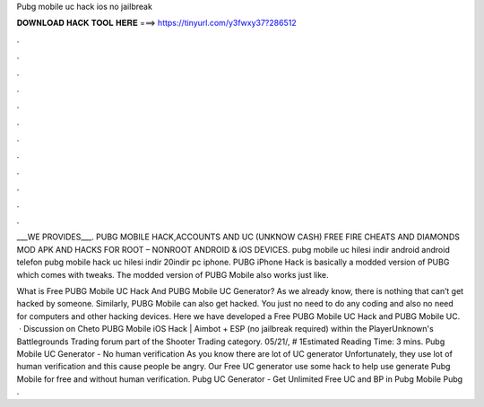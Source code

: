 Pubg mobile uc hack ios no jailbreak



𝐃𝐎𝐖𝐍𝐋𝐎𝐀𝐃 𝐇𝐀𝐂𝐊 𝐓𝐎𝐎𝐋 𝐇𝐄𝐑𝐄 ===> https://tinyurl.com/y3fwxy37?286512



.



.



.



.



.



.



.



.



.



.



.



.

___WE PROVIDES___. PUBG MOBILE HACK,ACCOUNTS AND UC (UNKNOW CASH) FREE FIRE CHEATS AND DIAMONDS MOD APK AND HACKS FOR ROOT – NONROOT ANDROID & iOS DEVICES. pubg mobile uc hilesi indir android android telefon pubg mobile hack uc hilesi indir 20indir pc iphone. PUBG iPhone Hack is basically a modded version of PUBG which comes with tweaks. The modded version of PUBG Mobile also works just like.

What is Free PUBG Mobile UC Hack And PUBG Mobile UC Generator? As we already know, there is nothing that can’t get hacked by someone. Similarly, PUBG Mobile can also get hacked. You just no need to do any coding and also no need for computers and other hacking devices. Here we have developed a Free PUBG Mobile UC Hack and PUBG Mobile UC.  · Discussion on Cheto PUBG Mobile iOS Hack | Aimbot + ESP (no jailbreak required) within the PlayerUnknown's Battlegrounds Trading forum part of the Shooter Trading category. 05/21/, # 1Estimated Reading Time: 3 mins. Pubg Mobile UC Generator - No human verification As you know there are lot of UC generator Unfortunately, they use lot of human verification and this cause people be angry. Our Free UC generator use some hack to help use generate Pubg Mobile for free and without human verification. Pubg UC Generator - Get Unlimited Free UC and BP in Pubg Mobile Pubg .
